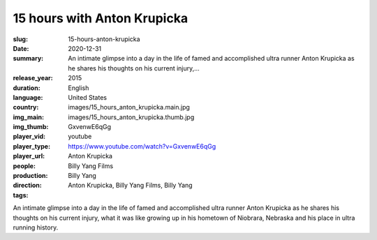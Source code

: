 15 hours with Anton Krupicka
############################

:slug: 15-hours-anton-krupicka
:date: 2020-12-31
:summary: An intimate glimpse into a day in the life of famed and accomplished ultra runner Anton Krupicka as he shares his thoughts on his current injury,...
:release_year: 2015
:duration: 
:language: English
:country: United States
:img_main: images/15_hours_anton_krupicka.main.jpg
:img_thumb: images/15_hours_anton_krupicka.thumb.jpg
:player_vid: GxvenwE6qGg
:player_type: youtube
:player_url: https://www.youtube.com/watch?v=GxvenwE6qGg
:people: Anton Krupicka
:production: Billy Yang Films
:direction: Billy Yang
:tags: Anton Krupicka, Billy Yang Films, Billy Yang

An intimate glimpse into a day in the life of famed and accomplished ultra runner Anton Krupicka as he shares his thoughts on his current injury, what it was like growing up in his hometown of Niobrara, Nebraska and his place in ultra running history.

